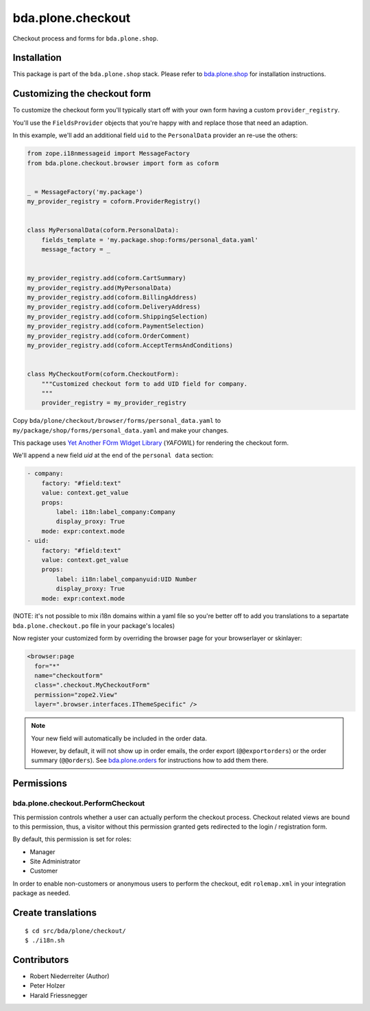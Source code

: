 ==================
bda.plone.checkout
==================

Checkout process and forms for ``bda.plone.shop``.


Installation
============

This package is part of the ``bda.plone.shop`` stack. Please refer to
`bda.plone.shop <https://github.com/bluedynamics/bda.plone.shop>`_ for
installation instructions.


Customizing the checkout form
=============================

To customize the checkout form you'll typically start off with your own
form having a custom ``provider_registry``.

You'll use the ``FieldsProvider`` objects that you're happy with and replace
those that need an adaption.

In this example, we'll add an additional field ``uid`` to the ``PersonalData``
provider an re-use the others:

.. code-block:: python

    from zope.i18nmessageid import MessageFactory
    from bda.plone.checkout.browser import form as coform


    _ = MessageFactory('my.package')
    my_provider_registry = coform.ProviderRegistry()


    class MyPersonalData(coform.PersonalData):
        fields_template = 'my.package.shop:forms/personal_data.yaml'
        message_factory = _


    my_provider_registry.add(coform.CartSummary)
    my_provider_registry.add(MyPersonalData)
    my_provider_registry.add(coform.BillingAddress)
    my_provider_registry.add(coform.DeliveryAddress)
    my_provider_registry.add(coform.ShippingSelection)
    my_provider_registry.add(coform.PaymentSelection)
    my_provider_registry.add(coform.OrderComment)
    my_provider_registry.add(coform.AcceptTermsAndConditions)


    class MyCheckoutForm(coform.CheckoutForm):
        """Customized checkout form to add UID field for company.
        """
        provider_registry = my_provider_registry

Copy ``bda/plone/checkout/browser/forms/personal_data.yaml`` to
``my/package/shop/forms/personal_data.yaml`` and make your changes.

This package uses `Yet Another FOrm WIdget Library`_ (`YAFOWIL`)
for rendering the checkout form.

.. _`Yet Another FOrm WIdget Library`: http://docs.yafowil.info/

We'll append a new field `uid` at the end of the ``personal data``
section:

.. code-block:: yaml

    - company:
        factory: "#field:text"
        value: context.get_value
        props:
            label: i18n:label_company:Company
            display_proxy: True
        mode: expr:context.mode
    - uid:
        factory: "#field:text"
        value: context.get_value
        props:
            label: i18n:label_companyuid:UID Number
            display_proxy: True
        mode: expr:context.mode 

(NOTE: it's not possible to mix i18n domains within a yaml file so
you're better off to add you translations to a separtate
``bda.plone.checkout.po`` file in your package's locales)

Now register your customized form by overriding the browser page
for your browserlayer or skinlayer:

.. code-block:: xml

    <browser:page
      for="*"
      name="checkoutform"
      class=".checkout.MyCheckoutForm"
      permission="zope2.View"
      layer=".browser.interfaces.IThemeSpecific" />

.. NOTE:: Your new field will automatically be included in the order data.

    However, by default, it will not show up in order emails, the order export
    (``@@exportorders``) or the order summary (``@@orders``).
    See `bda.plone.orders`_ for instructions how to add them there.

    .. _`bda.plone.orders`: https://github.com/bluedynamics/bda.plone.orders


Permissions
===========

bda.plone.checkout.PerformCheckout
----------------------------------

This permission controls whether a user can actually perform the checkout
process. Checkout related views are bound to this permission, thus, a visitor
without this permission granted gets redirected to the login / registration
form.

By default, this permission is set for roles:

* Manager
* Site Administrator
* Customer

In order to enable non-customers or anonymous users to perform the checkout,
edit ``rolemap.xml`` in your integration package as needed.


Create translations
===================

::

    $ cd src/bda/plone/checkout/
    $ ./i18n.sh


Contributors
============

- Robert Niederreiter (Author)
- Peter Holzer
- Harald Friessnegger
